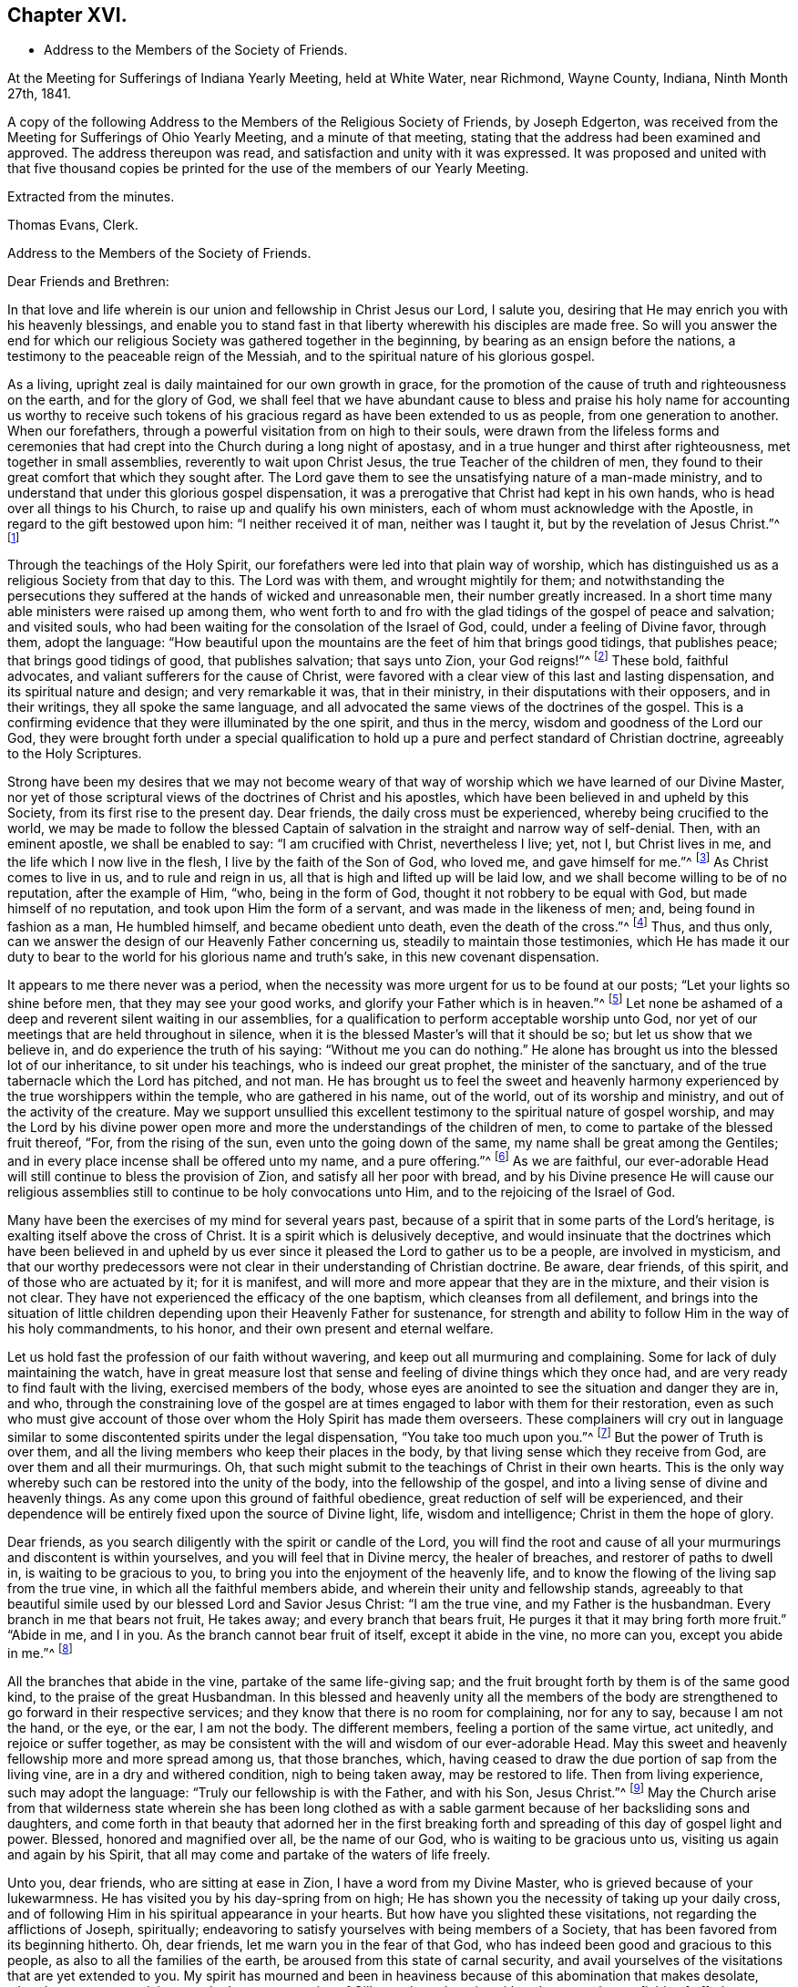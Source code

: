 == Chapter XVI.

[.chapter-synopsis]
* Address to the Members of the Society of Friends.

[.signed-section-context-open]
At the Meeting for Sufferings of Indiana Yearly Meeting, held at White Water,
near Richmond, Wayne County, Indiana, Ninth Month 27th, 1841.

[.embedded-content-document.minute]
--

A copy of the following Address to the Members of the Religious Society of Friends,
by Joseph Edgerton, was received from the Meeting for Sufferings of Ohio Yearly Meeting,
and a minute of that meeting, stating that the address had been examined and approved.
The address thereupon was read, and satisfaction and unity with it was expressed.
It was proposed and united with that five thousand copies be
printed for the use of the members of our Yearly Meeting.

--

[.signed-section-closing]
Extracted from the minutes.

[.signed-section-signature]
Thomas Evans, Clerk.

[.embedded-content-document.epistle]
--

[.letter-heading]
Address to the Members of the Society of Friends.

[.salutation]
Dear Friends and Brethren:

In that love and life wherein is
our union and fellowship in Christ Jesus our Lord,
I salute you, desiring that He may enrich you with his heavenly blessings,
and enable you to stand fast in that liberty wherewith his disciples are made free.
So will you answer the end for which our religious
Society was gathered together in the beginning,
by bearing as an ensign before the nations,
a testimony to the peaceable reign of the Messiah,
and to the spiritual nature of his glorious gospel.

As a living, upright zeal is daily maintained for our own growth in grace,
for the promotion of the cause of truth and righteousness on the earth,
and for the glory of God,
we shall feel that we have abundant cause to bless and praise
his holy name for accounting us worthy to receive such tokens
of his gracious regard as have been extended to us as people,
from one generation to another.
When our forefathers, through a powerful visitation from on high to their souls,
were drawn from the lifeless forms and ceremonies that had
crept into the Church during a long night of apostasy,
and in a true hunger and thirst after righteousness, met together in small assemblies,
reverently to wait upon Christ Jesus, the true Teacher of the children of men,
they found to their great comfort that which they sought after.
The Lord gave them to see the unsatisfying nature of a man-made ministry,
and to understand that under this glorious gospel dispensation,
it was a prerogative that Christ had kept in his own hands,
who is head over all things to his Church, to raise up and qualify his own ministers,
each of whom must acknowledge with the Apostle, in regard to the gift bestowed upon him:
"`I neither received it of man, neither was I taught it,
but by the revelation of Jesus Christ.`"^
footnote:[Galatians 1:12]

Through the teachings of the Holy Spirit,
our forefathers were led into that plain way of worship,
which has distinguished us as a religious Society from that day to this.
The Lord was with them, and wrought mightily for them;
and notwithstanding the persecutions they suffered at
the hands of wicked and unreasonable men,
their number greatly increased.
In a short time many able ministers were raised up among them,
who went forth to and fro with the glad tidings of the gospel of peace and salvation;
and visited souls, who had been waiting for the consolation of the Israel of God, could,
under a feeling of Divine favor, through them, adopt the language:
"`How beautiful upon the mountains are the feet of him that brings good tidings,
that publishes peace; that brings good tidings of good, that publishes salvation;
that says unto Zion, your God reigns!`"^
footnote:[Isaiah 52:7]
These bold, faithful advocates, and valiant sufferers for the cause of Christ,
were favored with a clear view of this last and lasting dispensation,
and its spiritual nature and design; and very remarkable it was, that in their ministry,
in their disputations with their opposers, and in their writings,
they all spoke the same language,
and all advocated the same views of the doctrines of the gospel.
This is a confirming evidence that they were illuminated by the one spirit,
and thus in the mercy, wisdom and goodness of the Lord our God,
they were brought forth under a special qualification to hold
up a pure and perfect standard of Christian doctrine,
agreeably to the Holy Scriptures.

Strong have been my desires that we may not become weary of
that way of worship which we have learned of our Divine Master,
nor yet of those scriptural views of the doctrines of Christ and his apostles,
which have been believed in and upheld by this Society,
from its first rise to the present day.
Dear friends, the daily cross must be experienced, whereby being crucified to the world,
we may be made to follow the blessed Captain of
salvation in the straight and narrow way of self-denial.
Then, with an eminent apostle, we shall be enabled to say: "`I am crucified with Christ,
nevertheless I live; yet, not I, but Christ lives in me,
and the life which I now live in the flesh, I live by the faith of the Son of God,
who loved me, and gave himself for me.`"^
footnote:[Galatians 2:20]
As Christ comes to live in us, and to rule and reign in us,
all that is high and lifted up will be laid low,
and we shall become willing to be of no reputation, after the example of Him, "`who,
being in the form of God, thought it not robbery to be equal with God,
but made himself of no reputation, and took upon Him the form of a servant,
and was made in the likeness of men; and, being found in fashion as a man,
He humbled himself, and became obedient unto death, even the death of the cross.`"^
footnote:[Philippians 2:6-8]
Thus, and thus only, can we answer the design of our Heavenly Father concerning us,
steadily to maintain those testimonies,
which He has made it our duty to bear to the
world for his glorious name and truth`'s sake,
in this new covenant dispensation.

It appears to me there never was a period,
when the necessity was more urgent for us to be found at our posts;
"`Let your lights so shine before men, that they may see your good works,
and glorify your Father which is in heaven.`"^
footnote:[Matthew 5:16]
Let none be ashamed of a deep and reverent silent waiting in our assemblies,
for a qualification to perform acceptable worship unto God,
nor yet of our meetings that are held throughout in silence,
when it is the blessed Master`'s will that it should be so;
but let us show that we believe in, and do experience the truth of his saying:
"`Without me you can do nothing.`"
He alone has brought us into the blessed lot of our inheritance,
to sit under his teachings, who is indeed our great prophet,
the minister of the sanctuary, and of the true tabernacle which the Lord has pitched,
and not man.
He has brought us to feel the sweet and heavenly harmony
experienced by the true worshippers within the temple,
who are gathered in his name, out of the world, out of its worship and ministry,
and out of the activity of the creature.
May we support unsullied this excellent testimony to
the spiritual nature of gospel worship,
and may the Lord by his divine power open more and more
the understandings of the children of men,
to come to partake of the blessed fruit thereof, "`For, from the rising of the sun,
even unto the going down of the same, my name shall be great among the Gentiles;
and in every place incense shall be offered unto my name, and a pure offering.`"^
footnote:[Malachi 1:11]
As we are faithful,
our ever-adorable Head will still continue to bless the provision of Zion,
and satisfy all her poor with bread,
and by his Divine presence He will cause our religious
assemblies still to continue to be holy convocations unto Him,
and to the rejoicing of the Israel of God.

Many have been the exercises of my mind for several years past,
because of a spirit that in some parts of the Lord`'s heritage,
is exalting itself above the cross of Christ.
It is a spirit which is delusively deceptive,
and would insinuate that the doctrines which have been believed in and
upheld by us ever since it pleased the Lord to gather us to be a people,
are involved in mysticism,
and that our worthy predecessors were not clear
in their understanding of Christian doctrine.
Be aware, dear friends, of this spirit, and of those who are actuated by it;
for it is manifest, and will more and more appear that they are in the mixture,
and their vision is not clear.
They have not experienced the efficacy of the one baptism,
which cleanses from all defilement,
and brings into the situation of little children
depending upon their Heavenly Father for sustenance,
for strength and ability to follow Him in the way of his holy commandments, to his honor,
and their own present and eternal welfare.

Let us hold fast the profession of our faith without wavering,
and keep out all murmuring and complaining.
Some for lack of duly maintaining the watch,
have in great measure lost that sense and feeling of divine things which they once had,
and are very ready to find fault with the living, exercised members of the body,
whose eyes are anointed to see the situation and danger they are in, and who,
through the constraining love of the gospel are at
times engaged to labor with them for their restoration,
even as such who must give account of those over
whom the Holy Spirit has made them overseers.
These complainers will cry out in language similar to
some discontented spirits under the legal dispensation,
"`You take too much upon you.`"^
footnote:[Numbers 16:3]
But the power of Truth is over them,
and all the living members who keep their places in the body,
by that living sense which they receive from God, are over them and all their murmurings.
Oh, that such might submit to the teachings of Christ in their own hearts.
This is the only way whereby such can be restored into the unity of the body,
into the fellowship of the gospel, and into a living sense of divine and heavenly things.
As any come upon this ground of faithful obedience,
great reduction of self will be experienced,
and their dependence will be entirely fixed upon the source of Divine light, life,
wisdom and intelligence; Christ in them the hope of glory.

Dear friends, as you search diligently with the spirit or candle of the Lord,
you will find the root and cause of all your
murmurings and discontent is within yourselves,
and you will feel that in Divine mercy, the healer of breaches,
and restorer of paths to dwell in, is waiting to be gracious to you,
to bring you into the enjoyment of the heavenly life,
and to know the flowing of the living sap from the true vine,
in which all the faithful members abide, and wherein their unity and fellowship stands,
agreeably to that beautiful simile used by our blessed Lord and Savior Jesus Christ:
"`I am the true vine, and my Father is the husbandman.
Every branch in me that bears not fruit, He takes away;
and every branch that bears fruit, He purges it that it may bring forth more fruit.`"
"`Abide in me, and I in you.
As the branch cannot bear fruit of itself, except it abide in the vine, no more can you,
except you abide in me.`"^
footnote:[John 15:1-2, 4]

All the branches that abide in the vine, partake of the same life-giving sap;
and the fruit brought forth by them is of the same good kind,
to the praise of the great Husbandman.
In this blessed and heavenly unity all the members of the body
are strengthened to go forward in their respective services;
and they know that there is no room for complaining, nor for any to say,
because I am not the hand, or the eye, or the ear, I am not the body.
The different members, feeling a portion of the same virtue, act unitedly,
and rejoice or suffer together,
as may be consistent with the will and wisdom of our ever-adorable Head.
May this sweet and heavenly fellowship more and more spread among us,
that those branches, which,
having ceased to draw the due portion of sap from the living vine,
are in a dry and withered condition, nigh to being taken away, may be restored to life.
Then from living experience, such may adopt the language:
"`Truly our fellowship is with the Father, and with his Son, Jesus Christ.`"^
footnote:[1 John 1:3]
May the Church arise from that wilderness state wherein she has been long clothed
as with a sable garment because of her backsliding sons and daughters,
and come forth in that beauty that adorned her in the first breaking
forth and spreading of this day of gospel light and power.
Blessed, honored and magnified over all, be the name of our God,
who is waiting to be gracious unto us, visiting us again and again by his Spirit,
that all may come and partake of the waters of life freely.

Unto you, dear friends, who are sitting at ease in Zion,
I have a word from my Divine Master, who is grieved because of your lukewarmness.
He has visited you by his day-spring from on high;
He has shown you the necessity of taking up your daily cross,
and of following Him in his spiritual appearance in your hearts.
But how have you slighted these visitations, not regarding the afflictions of Joseph,
spiritually; endeavoring to satisfy yourselves with being members of a Society,
that has been favored from its beginning hitherto.
Oh, dear friends, let me warn you in the fear of that God,
who has indeed been good and gracious to this people,
as also to all the families of the earth, be aroused from this state of carnal security,
and avail yourselves of the visitations that are yet extended to you.
My spirit has mourned and been in heaviness
because of this abomination that makes desolate,
whereby so many are slain upon the barren mountains of Gilboa,
where there is neither dew nor rain, nor fields of offering.
Earnestly do I desire that you may return unto the Lord, who will have mercy upon you,
and to our God, for He will abundantly pardon.

Take heed to the teachings of his blessed Spirit,
which teaches us as it did the early Christians, "`that denying ungodliness,
and worldly lusts, we should live soberly, righteously and godly in this present world;
looking for that blessed hope, and the glorious appearing of the great God,
and our Savior Jesus Christ; who gave, himself for us,
that He might redeem us from all iniquity, and purify unto himself a peculiar people,
zealous of good works.`"^
footnote:[Titus 2:12-13]
As you daily live, and act, agreeably to these instructions,
you will see the exceeding sinfulness of a state of forgetfulness of God,
from whom we receive every blessing, both spiritual and temporal.
Yes! The blind eyes will be opened, and deaf ears unstopped;
the lame man shall leap as a deer, and the tongue of the dumb sing.
You who have been lame and halting, as to a perfect and upright walking before God,
will, through his eternal power, come forth, walking and leaping,
and praising Him for his abundant mercies.
As you love and cherish this humble and obedient state,
the good Shepherd will lead you in the way that you should go,
and reveal to you in his own wisdom the mysteries of his kingdom.
Then with the saints of old, you will be able to say, "`In the way of your judgments,
O Lord, have we waited for you; the desire of our soul is to your name,
and to the remembrance of you.`"^
footnote:[Isaiah 26:8]
A living, upright zeal as a garment will be your clothing;
you will be zealous of good works,
and faithful in the support of the testimonies which our blessed
Master has made it our duty to bear in the sight of a wicked world.

Oh, remember how displeasing a state of lukewarmness was, in the primitive times,
for which one of the churches received this severe rebuke: "`I know your works,
that you are neither cold nor hot; I would you were cold or hot.
So then, because you are lukewarm, and neither cold nor hot,
I will spew you out of my mouth: because you sayest, I am rich, and increased with goods,
and have need of nothing; and know not that you are wretched, and miserable, and poor,
and blind, and naked.`"^
footnote:[Revelation 3:10,15,17]
This is the language of the same Spirit to you: "`I know your works.`"
He knows your works, that they are but dead works.
You go to meeting; many of you come before Him as his people,
and yet your hearts are far from Him,
your minds roving upon objects very foreign from Him, or sunk into a state of stupor.
Others cannot leave their farms, their merchandise, and employments,
to meet with their brethren and sisters in a public
acknowledgment of their dependence upon Him,
who knows all the fowls of the mountains, and whose are the cattle upon a thousand hills.

Every blessing that we enjoy flows from Him.
Because of these things the Spirit is pleading with you in the language:
"`I counsel you to buy of me gold tried in the fire, that you may be rich;
and white raiment, that you may be clothed.`"^
footnote:[Revelation 3:18]
Gold tried in the fire; the fire of God`'s jealousy is kindled in Zion;
his furnace is in Jerusalem, where all his children, both sons and daughters,
are purified, and given to possess durable riches and righteousness,
the righteousness of God, which is the saints`' clothing.
May these things sink deep into your hearts,
that through unfeigned repentance towards God,
and a living faith towards our Lord Jesus Christ,
you may come forth in the beauty of holiness, showing forth the praises of Him,
who has called us to glory and virtue.
"`Your eyes shall see Jerusalem a quiet habitation,
a tabernacle that shall not be taken down;
not one of the stakes thereof shall ever be removed,
neither shall any of the cords thereof be broken.
But there the glorious Lord will be unto us a place of broad rivers and streams;
wherein shall go no galley with oars, neither shall gallant ship pass thereby.
For the Lord is our judge, the Lord is our lawgiver, the Lord is our king;
He will save us.`"^
footnote:[Isaiah 33:20-22]

You, dear friends, whose eyes have been blinded by the god of this world,
as to the true spiritual vision, who have given way to a worldly spirit,
and are eagerly pursuing your plans to get rich,
and to make yourselves and families great in the earth;
remember the visitations of a gracious and
merciful Creator in the days of your tenderness,
when by his good Spirit He showed you the danger
of an undue love and pursuit of lawful things.
Return unto Him who is, in unutterable mercy, still holding out the inviting language:
"`Return unto me, and I will return unto you, says the Lord,
and heal your backslidings and love you freely.`"
My spirit travails for the welfare of Zion, and the enlargement of her borders,
that we who are making this high and holy profession,
may give a practical illustration of the efficacy of true religion on the mind,
and show that we are redeemed from the world and an eager pursuit of the things of it.
The apostle says, "`They that will be rich, fall into temptation, and a snare,
and into many foolish and hurtful lusts, which drown men in destruction and perdition;
for the love of money is the root of all evil; which while some coveted after,
they have erred from the faith, and pierced themselves through with many sorrows.`"^
footnote:[1 Timothy 6:9-10]
Experience has confirmed the truth of the declaration, even in regard to many who,
in the days of tenderness, manifested religious concern; and who,
had they continued therein, would have become serviceable members in the body.
But by giving way to a desire to be rich,
they have embarked in more extensive trade and business than they were able to manage,
which has resulted in grievous failures, almost to the ruin of themselves and families,
and to the reproach of our high and holy profession.
Hence we see the necessity of attending to the limitations and
directions of truth in our temporal business,
which if sought after, will not be withheld.
It is not with the wealthy and affluent only that this worldly spirit proves a snare;
for the dealer in hundreds may as completely
become its victim as the dealer in thousands.
He that has but very little of this world`'s goods may be as fully carried away with it;
may have his heart as completely set upon it, as he who possesses his tens of thousands.

Therefore the injunction of our blessed Lord applies to all:
"`Seek first the kingdom of God, and his righteousness,
and all these things shall be added.`"^
footnote:[Matthew 6:33]
Then as the good things of this life are increased,
the heart will be open and ready to communicate to the relief of the poor.
As good stewards of the gifts of a gracious Providence,
we shall not spend them in the gratification of our own carnal desires,
but as those who must one day give account of our
stewardship to Him from whom all blessings flow.

And dear friends, as we have seen clearly that we must not run in our own time and will,
in the great duty of worship,
so neither can we in the support of the other testimonies which are dear to us,
and to the upholding of which the Head of the Church has bound us.
For in so doing we should be denying Him the right of
being Head over all things to his Church.
Merely having our eyes open to see the wickedness and abomination there is in the land,
is not a sufficient qualification for us to go to work to remove it.
Should such a course be pursued by us,
it might and would fare with us as it did with some in the primitive days, who,
desirous of working, presumed to call over him that had evil spirits, the name of Jesus,
whom Paul preached.
But they were answered, "`Jesus I know, and Paul I know, but who are you?`"
And so the man possessed with evil spirits fell upon them, and they escaped wounded.
So I have no doubt such as presume to run and act in their own way and time,
will be wounded in the best life,
and the precious cause of truth will not be advanced there by.

Our ancient and well known testimonies against slavery and intemperance,
are particularly in my view at this time,
and I rejoice that the Lord has prospered the work so far,
and opened the hearts of the people so generally in the community,
to see the iniquity thereof.
These are subjects in which our religious Society has long felt a deep interest,
and has travailed and labored therein, having first endeavored to clear its own hands.
With gratitude, humility and fear be it spoken, the Lord has made way for us,
and given us a good degree of place in the hearts of those in legislative authority.
The present is a day of great excitement on the subject of slavery,
the evils of which we deeply deplore,
both on account of the misery it entails on its victims,
and the enormous weight of guilt that is attached to its supporters.
Our blessed and holy Head is calling us to keep close to Him in a body,
out of the excitement, the whirlwind, and the fire;
where we may be clothed with that spirit which breathes "`glory to God in the highest,
and on earth peace, goodwill toward men.`"^
footnote:[Luke 2:14]

Dear friends for whom I travail in spirit, and for whom the Lord has opened my heart,
and laid upon me a necessity to write this epistle, keep out of the excitement,
join not with the popular associations of this day of commotion, for if you do,
instead of experiencing a growth in the truth,
and bringing forth fruit more and more to the praise of the great Lord of the harvest,
you will lose ground as to the divine sense and feeling He has favored you with.
Joining with those who do not believe in the
immediate direction of Christ in such matters,
and therefore do not wait for it, you will be very likely soon to become like them.
As the prophet declared of Ephraim, "`Ephraim,
he has mixed himself among the people,`" "`strangers
have devoured his strength and he knows it not.`"^
footnote:[Hosea 7:8-9]
Thus you will be led on, it is to be feared,
and violate other very important testimonies which have distinguished
our profession from the first rise of the Society to the present day.
Instead of forwarding the work by such mixing, we shall lessen our influence as a body,
and I fear ultimately be found among those who retard the coming of
that day when every bond shall be broken and the oppressed go free.

Dear friends in this righteous cause,
may that living upright zeal that is of the Lord`'s own kindling,
so influence all our movements,
that it may manifestly appear that we are the followers of the Lamb,
and under his peaceable government.
Then we shall feel for our fellow-men of the African race,
and while under divine direction and assistance,
we pray for them that the Lord may visit them in their affliction,
and that He may hasten their enlargement and final
deliverance from the iron yoke of oppression,
we shall also desire for the slave dealer and slave holders,
that their hearts may be opened to feel the exceeding sinfulness of such a practice,
that while a door of mercy is open for them,
they may repent of their deeds and amend their lives.
May the Lord of the whole earth, who has the hearts of all men in his hands,
and can turn them at his pleasure, so influence those in legislative authority,
that their enactments may be promotive of the cause of freedom,
and of the coming of the kingdom of his dear Son,
when universal justice and mercy may flow as a river,
and the day dawn when it may be said,
"`The kingdoms of this world are become the kingdoms of our Lord, and of his Christ,
and He shall reign forever and ever.`"^
footnote:[Revelation 11:15]

And now, dear friends,
it rests with me to make some remarks on the exercise of the Discipline.
The great end and design thereof, is, that things may be kept decently and in order;
that no reproach may attach to our holy profession; and that we may watch over,
one another for good.
Where any, through unwatchfulness,
turn aside from the footsteps of the companions of Christ,
those members who keep their places, will feel it their duty to seek their restoration,
agreeably to the apostolic exhortation, "`Brethren, if a man be overtaken in a fault,
you which are spiritual restore such a one in the spirit of meekness,
considering yourself lest you also be tempted.`"^
footnote:[Galatians 6:1]
Here we find this great duty and service confided to those that are spiritual,
that are under the government of the spirit of Christ.
Such, indeed, will feel the weight of the succeeding language,
"`in the spirit of meekness, lest you also be tempted.`"
As delinquents are labored within this restoring spirit of Christian love,
though it may not at the time have the desired effect,
yet I doubt not it will often prove like bread cast upon the waters,
which will return after many days.
And such as have been engaged in this friendly and Christian duty and service,
as they have been faithful, receive a reward therefor.
But oh, how important it is, that those who do step aside,
should not allow any wall of partition to get up between them and their best friends;
those members of the body, who, under divine influence,
are engaged to labor for their restoration.
When hardness and bitterness are permitted to grow in individuals,
they place themselves very much out of the way of help.

Seeing then that the work is the Lord`'s,
that He only can qualify us rightly to support the discipline,
let us look daily unto Him,
that He may clothe us with his own spirit and
strengthen us for every part of the service assigned,
furnishing us with that wisdom which is from above; which "`is first pure,
then peaceable, gentle, and easy to be entreated, full of mercy and good fruits,
without partiality, and without hypocrisy.`"
I have no doubt but that the light and unfeeling manner in
which the discipline in many instances has been exercised,
has been an inlet to very great weakness in the church.
Individuals have risen up, and obtained considerable influence,
not from religious weight and feeling, but from good natural parts,
and their quickness of understanding the letter of discipline,
and are even sticklers, too, in the observance thereof.
Yet such not having experienced the one baptism,
whereby all the living members of the body are
raised from dead works to serve the living God,
are a great hindrance in the good and necessary work of
exercising gospel order in the church of Christ.
Hence the great necessity of a deep and fervent exercise in these meetings.
Those only who are spiritual, who are in a good degree under the government of Christ,
can to advantage be made use of in restoring such as may have been overtaken in a fault.

And dear friends,
as our meetings for discipline were first established by divine authority,
for the preservation of good order in the church of Christ,
it is only as they are held and maintained under the
same influence that the blessed end can be realized.
Hence we see the need there is for us in an individual capacity in such meetings,
as well as those held especially for divine worship,
to feel the presence of our holy Head to strengthen us for his service.
O, I have lamented that in some there is a disposition to move and act in their own time,
way, and wisdom, whereby the standard is lowered, meetings are greatly injured,
and the living in Israel burdened.
Where the right authority is maintained, each member keeping in his proper place,
looking to, and waiting upon our blessed Master, who is jealous of his honor,
and will be Head over all things to his church,
a divine and heavenly covering is often felt to
overshadow and to bring into the oneness of spirit.
Through this, such, whose business it is to speak and act publicly,
are strengthened according to the sense and feeling they are favored with,
to discharge their duty; while others by the inward weight and travail of their spirits,
bear up their hands, and so the work is carried on in the unity,
and life spreads and prevails.

Then dear friends,
let us strive together that our meetings for discipline may be
held in that authority in which they were first set up,
where the excellency of the wisdom of our great Head is seen and experienced,
enabling each member of his body to keep in its place;
for although there is a blessed liberty in these meetings,
all having an equal right to speak as the renewed sense
of feeling which may be afforded shall warrant,
yet it does not follow that all should speak on a particular subject,
but only as they may feel inclined by the Spirit of Truth;
or at least have a freedom in the light so to do.
Hereby we shall be preserved on the one hand
from a superabundance of expression of sentiment,
which has a tendency to carry off the weight of such meetings,
and on the other hand from falling into a dull
and protracted prosecution of the business,
which is also a great disadvantage.
As all keep in the life in that true authority wherein clear discernment is known,
we shall be favored to see how much is enough.
Sometimes a very few voices on a subject leaves
the meeting in a better situation than more.
We should keep in the meekness and gentleness of Christ
suffering no warmth of the creature to prevail,
which brings distress in meetings, wounds those who give way to it,
and grieves the spirit of the Lord.
As there is an abiding in that which gives the dominion and preserves
all the living members in the bonds of sweet and heavenly peace,
due submission one to another will be our blessed experience,
even in honor preferring one another.
In the business of meetings for discipline, after we have given our views clearly,
it is then our duty to leave it with the meeting, and cheerfully submit to its judgment,
whether the subject makes its way in the minds of those present,
according to our wishes or not.
Thus the bonds of Christian fellowship are preserved, and in true dignity maintained,
to the peace and prosperity of the church, and to the praise of her adorable Head.

Before closing this fruit of my unfeigned love, I feel constrained to address you,
dear friends, in the earlier walks of life,
to exhort you to faithfulness to the gift or spirit of God,
that is given to every man to profit withal;
which is a swift witness for Him against all unrighteousness and ungodliness of men,
reproving therefor, and rewarding for well doing.
This, dear friends, is the only way that a growth in grace can be known,
or a knowledge of things spiritual and divine can be obtained, "`for,
whatsoever is to be known of God is manifest in man,`" by that divine
light which enlightens every man that comes into the world.
O mind and take heed to this light, and you will grow in grace,
and in that knowledge which accompanies salvation.
You will be favored more and more to see the beauty of holiness,
and the excellency of that divine law spoken of by the Psalmist,
"`The law of the Lord is perfect, converting the soul; the testimony of the Lord is sure,
making wise the simple.
The statutes of the Lord are right, rejoicing the heart;
the commandment of the Lord is pure, enlightening the eyes.`"^
footnote:[Ps. 19:7-8]
As you become willing to submit to this all powerful, heart-cleansing regenerating word,
the simple will be made wise unto salvation,
and their eyes enlightened by his pure and holy commandment,
to see the mysteries of his kingdom, which is to be known in the heart,
and therefore is not, "`meat and drink, but righteousness,
peace and joy in the Holy Spirit.`"
"`The fear of the Lord is clean enduring forever;
the judgments of the Lord are true and righteous altogether.`"^
footnote:[Ps. 19:9]

O dear friends, as you become willing to be taught in the school of Christ,
you will be preserved in his holy fear,
which is clear and free from that slavish dread of man,
by reason of which so many are ashamed to take up the cross and appear that plain
self-denying people which is consistent with our high and holy profession.
"`The judgments of the Lord are true and righteous altogether.`"
Your understandings will be opened feelingly to acknowledge to the truth,
"`even more to be desired are they than gold, yes, than much fine gold;
sweeter also than honey, and the honeycomb; moreover by them is your servant warned,
and in keeping of them there is great reward.`"^
footnote:[Ps. 19:10-11]
A blessed and heavenly reward is experienced by all the diligent,
persevering and faithful students in Christ`'s school,
and He will lead them forward from less to more, establish, strengthen and settle them,
upon that foundation that cannot be shaken.

O, dear young friends, for whom I travail in the spiritual life,
be faithful to the Lord who has bought you and all
mankind with the price of his own precious blood.
We are, therefore, not our own, but his, and ought to live unto Him,
and glorify Him with our bodies and our spirits which are his.
As this is the case you will, from settled conviction in your own minds,
become faithful testimony bearers,
be a great strength and comfort to your elder brethren and sisters,
who are bearing the ark of the testimony; yes,
be one in spirit with them in our religious assemblies,
partaking in that blessed harmony which the worshippers within the temple,
those who are gathered out of the world, out of its spirit,
out of its worship and ministry,
and are sitting under the heavenly ministry of the
minister of the sanctuary and of the true tabernacle,
do experience.
Then there would not be an ear open to hear the "`Lo, here is Christ, or lo,
he is there.`"
Having seen and heard and learned of Christ the way to the Father,
you will have no desire for anything further.

You, dear young friends, who have, through the visitations of our Heavenly Father,
made covenant with Him, by some sacrifice,
my spirit travails that your faith and patience may be increased.
Remember the exhortation of the apostle, that whereunto you have attained,
walk by the same rule and mind the same thing.
As a tender father, the Lord will lead on in the path of self-denial,
the way of the daily cross, and your desire will be,
that He may take the whole government of your hearts, turn his hand upon you,
and purge away all the dross, the tin, and the reprobate silver.
The prophet in allusion to this glorious Gospel dispensation and day of Christ, says,
"`He shall sit as a refiner with fire, and as a fuller with soap,
and He shall purify the sons of Levi,
and they shall offer unto the Lord an offering in righteousness.`"
Thus as you yield yourselves unto Him in his spiritual appearance in your hearts,
waiting daily upon Him,
you will be strengthened to run in the way of his commandments and not to be weary,
and walk uprightly before Him, and not faint.
He gives life and strength to his people, and his ways are ways of pleasantness to them,
and all his paths are peace.

It was the saying of an experienced servant of the Lord in former time,
"`It is good for a man that he bear the yoke in his youth,
he sits alone and keeps silence because he has borne it upon him,
he puts his mouth in the dust if so be there may be hope.`"
All that have ever tried it have found it so.
Those who bear the yoke of Christ, who sit alone and keep silence,
in a deep and reverent sense of their own unworthiness,
and of the goodness and mercy of the good Shepherd,
will increase more and more in divine knowledge.
So dear friends, be faithful and watchful, and obedient to the reproofs of instruction,
which are the ways of life.
This blessed Spirit of Truth is inviting you in this language,
"`Receive my instructions and not silver, and knowledge rather than choice gold.
For wisdom is better than rubies,
and all the things that may be desired are not to be compared to it.
I, wisdom, dwell with prudence, and find out knowledge of witty inventions.
The fear of the Lord is to hate evil; pride and arrogance,
and the evil way and the froward mouth do I hate.
Counsel is mine and sound wisdom; I am understanding; I have strength.
By me kings reign and princes decree justice.
By me princes rule and nobles, even all the judges of the earth.
I love them that love me, and those that seek me early shall find me.
Riches and honors are with me; yes, durable riches and righteousness.
My fruit is better than gold, yes, than fine gold, and my revenue than choice silver.
I lead in the way of righteousness, in the midst of the paths of judgment,
that I may cause those that love me to inherit substance.
And I will fill their treasures.`"

It has been a source of deep concern to me for many years,
to observe so much latitude given to a disposition to get together
into companies unnecessarily on the first-day of the week;
which day being set apart for our religious improvement,
should be spent in a way that might conduce to our advancement in a life of piety.
I believe that many on being thrown into such companies have lost
that feeling of tenderness and religious concern which they once had,
and have been led on in vanity and folly,
until they have compromised the testimonies of truth in plainness of dress, and address,
and finally have been carried away from our religious Society.
I fervently desire you may be preserved in the Lord`'s holy fear,
remembering the apostolic exhortation, "`The end of all things is at hand,
therefore be sober and watch unto prayer.`"
Dear friends,
as often as you can, retire to your respective
homes after your religious meeting on First-day,
and spend the afternoon in pious reading and meditation upon the law of the Lord.

One thing more rests with weight upon my mind, and that is,
to exhort you to be very careful what books you read,
as the experience of many has proved the truth of the testimony of the apostle,
"`Evil communications corrupt good manners.`"
I would therefore caution you to avoid those light and vain publications,
the direct tendency of which is to lead away from God`'s law, and vitiate the mind,
and increase a disrelish for divine and heavenly things;
as well as those which under a character professedly religious,
yet have mixed up in intimate connection,
sentiments at variance with the doctrines of the Gospel as professed by us;
and are calculated to entangle and bewilder the mind,
and obstruct a growth in the root of life.

In the first place I would encourage you to read the Holy Scriptures,
which are a declaration of those things that are most surely to be believed,
and are profitable for doctrine, for reproof, for correction,
and for instruction in righteousness,
that the man of God may be perfect thoroughly furnished unto all good works;
and are able to make wise unto salvation, through faith which is in Christ Jesus.
As they are a testimony of the things, and not the things themselves,
but are in subordination to the spirit from which they sprang,
they are therefore to be received as such, read, believed in, and fulfilled,
and He that fulfills them is Christ.
The daily reading of these invaluable records,
with the mind directed to their blessed author,
is a source of much comfort and strength to the Christian traveller.
Be diligent herein, not only in a collective manner in your respective families,
but in a more private way, that you may grow in grace.
Next to these read the approved writings of our religious Society,
that you may be familiar with its history,
and the different testimonies which have been upheld by us from the beginning, hitherto.
Thus will you become acquainted with the upright zeal with
which our dear forefathers were strengthened earnestly to
contend for the faith once delivered to the saints;
and through which they themselves were enabled to overcome the world,
and all the powers of darkness.
By their patient and faithful suffering they show to us a
practical illustration of the testimony of the apostle,
"`Who shall separate us from the love of Christ?
Shall tribulation, or distress, or famine, or nakedness, or the sword?
No, in all these things we are more than conquerors through Him that loved us.
For I am persuaded that neither death, nor life, nor angels, nor principalities,
nor powers, nor things present, nor things to come, nor height, nor depth,
nor any other creature shall be able to separate us
from the love of God which is in Christ Jesus our Lord.`"
In the end they were favored with a blessed assurance of a glorious immortality,
and could adopt the language, "`O death, where is your sting?
O grave, where is your victory?`"

As these writings in the usual way are scarce in many neighborhoods,
I would recommend to your attention and perusal the Friends`' Library,
now in publication in Philadelphia,
under the care of the Meeting for Sufferings of that Yearly Meeting;
in prosecution of a concern which has rested for many years upon
Friends in the different parts of this continent as well as in Europe.
As it is a work calculated to be so eminently useful in
the promotion of virtue and religion in the earth;
I have desired its general circulation, and particularly that our junior members might,
as much as may be, avail themselves of the opportunity of making it their own.
For it will be a source of instruction and comfort to
themselves and their children after them.

In conclusion, dear friends, the Lord, in his abundant, love,
has from time to time given us renewed evidences of his gracious regard,
and particularly in delivering us out of many tribulations occasioned by those, who,
for lack of keeping under the daily cross,
in a state of humility and entire dependence upon the good Shepherd,
have gone from the life, lost that place and station they once held,
and have become great enemies to the church.
May the remembrance of these things sink deep into our hearts,
and animate us individually to seek after and walk in the good old way,
the way of faithfulness to our God: for truly He is good to Israel,
even to such as are of a clean heart.
And this I have to say to you from Him, that as this people keep to first principles,
walk by the same rule, and mind the same thing that they did in the beginning,
no weapon formed against them shall prosper.
But He will by his Almighty power still encamp round about,
and shield from the fiery darts of Satan.
Thus our Society, together with the testimonies which have been upheld by it,
will remain,
and generations yet unborn shall praise and magnify
that God who has wrought wondrously for us.
"`May the God of all grace, who has called us unto his eternal glory, by Christ Jesus,
after you have suffered awhile, make you perfect, establish, strengthen, settle you.`"

[.signed-section-closing]
To Him be glory and dominion forever and ever. Amen.

[.signed-section-signature]
Joseph Edgerton.

--
